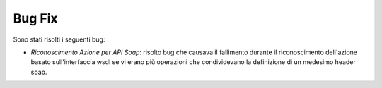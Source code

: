 Bug Fix
-------

Sono stati risolti i seguenti bug:

- *Riconoscimento Azione per API Soap*: risolto bug che causava il fallimento durante il riconoscimento dell'azione basato sull'interfaccia wsdl se vi erano più operazioni che condividevano la definizione di un medesimo header soap.
